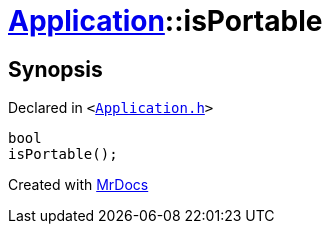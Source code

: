 [#Application-isPortable]
= xref:Application.adoc[Application]::isPortable
:relfileprefix: ../
:mrdocs:


== Synopsis

Declared in `&lt;https://github.com/PrismLauncher/PrismLauncher/blob/develop/launcher/Application.h#L174[Application&period;h]&gt;`

[source,cpp,subs="verbatim,replacements,macros,-callouts"]
----
bool
isPortable();
----



[.small]#Created with https://www.mrdocs.com[MrDocs]#
